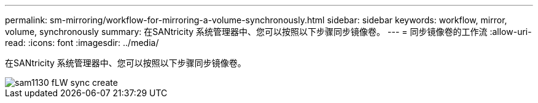 ---
permalink: sm-mirroring/workflow-for-mirroring-a-volume-synchronously.html 
sidebar: sidebar 
keywords: workflow, mirror, volume, synchronously 
summary: 在SANtricity 系统管理器中、您可以按照以下步骤同步镜像卷。 
---
= 同步镜像卷的工作流
:allow-uri-read: 
:icons: font
:imagesdir: ../media/


[role="lead"]
在SANtricity 系统管理器中、您可以按照以下步骤同步镜像卷。

image::../media/sam1130-flw-sync-create.gif[sam1130 fLW sync create]
